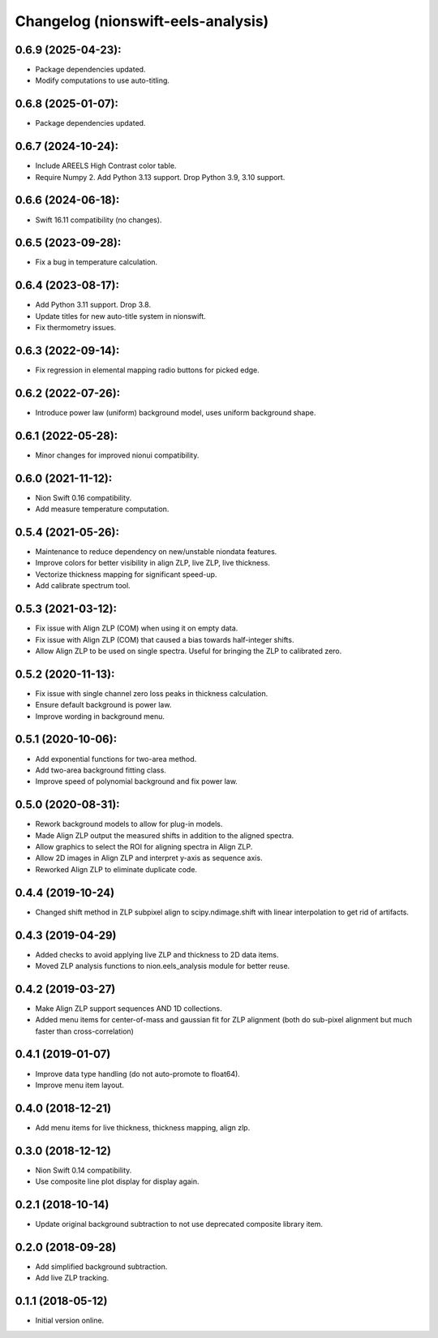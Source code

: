Changelog (nionswift-eels-analysis)
===================================

0.6.9 (2025-04-23):
-------------------
- Package dependencies updated.
- Modify computations to use auto-titling.

0.6.8 (2025-01-07):
-------------------
- Package dependencies updated.

0.6.7 (2024-10-24):
-------------------
- Include AREELS High Contrast color table.
- Require Numpy 2. Add Python 3.13 support. Drop Python 3.9, 3.10 support.

0.6.6 (2024-06-18):
-------------------
- Swift 16.11 compatibility (no changes).

0.6.5 (2023-09-28):
-------------------
- Fix a bug in temperature calculation.

0.6.4 (2023-08-17):
-------------------
- Add Python 3.11 support. Drop 3.8.
- Update titles for new auto-title system in nionswift.
- Fix thermometry issues.

0.6.3 (2022-09-14):
-------------------
- Fix regression in elemental mapping radio buttons for picked edge.

0.6.2 (2022-07-26):
-------------------
- Introduce power law (uniform) background model, uses uniform background shape.

0.6.1 (2022-05-28):
-------------------
- Minor changes for improved nionui compatibility.

0.6.0 (2021-11-12):
-------------------
- Nion Swift 0.16 compatibility.
- Add measure temperature computation.

0.5.4 (2021-05-26):
-------------------
- Maintenance to reduce dependency on new/unstable niondata features.
- Improve colors for better visibility in align ZLP, live ZLP, live thickness.
- Vectorize thickness mapping for significant speed-up.
- Add calibrate spectrum tool.

0.5.3 (2021-03-12):
-------------------
- Fix issue with Align ZLP (COM) when using it on empty data.
- Fix issue with Align ZLP (COM) that caused a bias towards half-integer shifts.
- Allow Align ZLP to be used on single spectra. Useful for bringing the ZLP to calibrated zero.

0.5.2 (2020-11-13):
-------------------
- Fix issue with single channel zero loss peaks in thickness calculation.
- Ensure default background is power law.
- Improve wording in background menu.

0.5.1 (2020-10-06):
-------------------
- Add exponential functions for two-area method.
- Add two-area background fitting class.
- Improve speed of polynomial background and fix power law.

0.5.0 (2020-08-31):
-------------------
- Rework background models to allow for plug-in models.
- Made Align ZLP output the measured shifts in addition to the aligned spectra.
- Allow graphics to select the ROI for aligning spectra in Align ZLP.
- Allow 2D images in Align ZLP and interpret y-axis as sequence axis.
- Reworked Align ZLP to eliminate duplicate code.

0.4.4 (2019-10-24)
------------------
- Changed shift method in ZLP subpixel align to scipy.ndimage.shift with linear interpolation to get rid of artifacts.

0.4.3 (2019-04-29)
------------------
- Added checks to avoid applying live ZLP and thickness to 2D data items.
- Moved ZLP analysis functions to nion.eels_analysis module for better reuse.

0.4.2 (2019-03-27)
------------------
- Make Align ZLP support sequences AND 1D collections.
- Added menu items for center-of-mass and gaussian fit for ZLP alignment (both do sub-pixel alignment but much faster than cross-correlation)

0.4.1 (2019-01-07)
------------------
- Improve data type handling (do not auto-promote to float64).
- Improve menu item layout.

0.4.0 (2018-12-21)
------------------
- Add menu items for live thickness, thickness mapping, align zlp.

0.3.0 (2018-12-12)
------------------
- Nion Swift 0.14 compatibility.
- Use composite line plot display for display again.

0.2.1 (2018-10-14)
------------------
- Update original background subtraction to not use deprecated composite library item.

0.2.0 (2018-09-28)
------------------
- Add simplified background subtraction.
- Add live ZLP tracking.

0.1.1 (2018-05-12)
------------------
- Initial version online.
